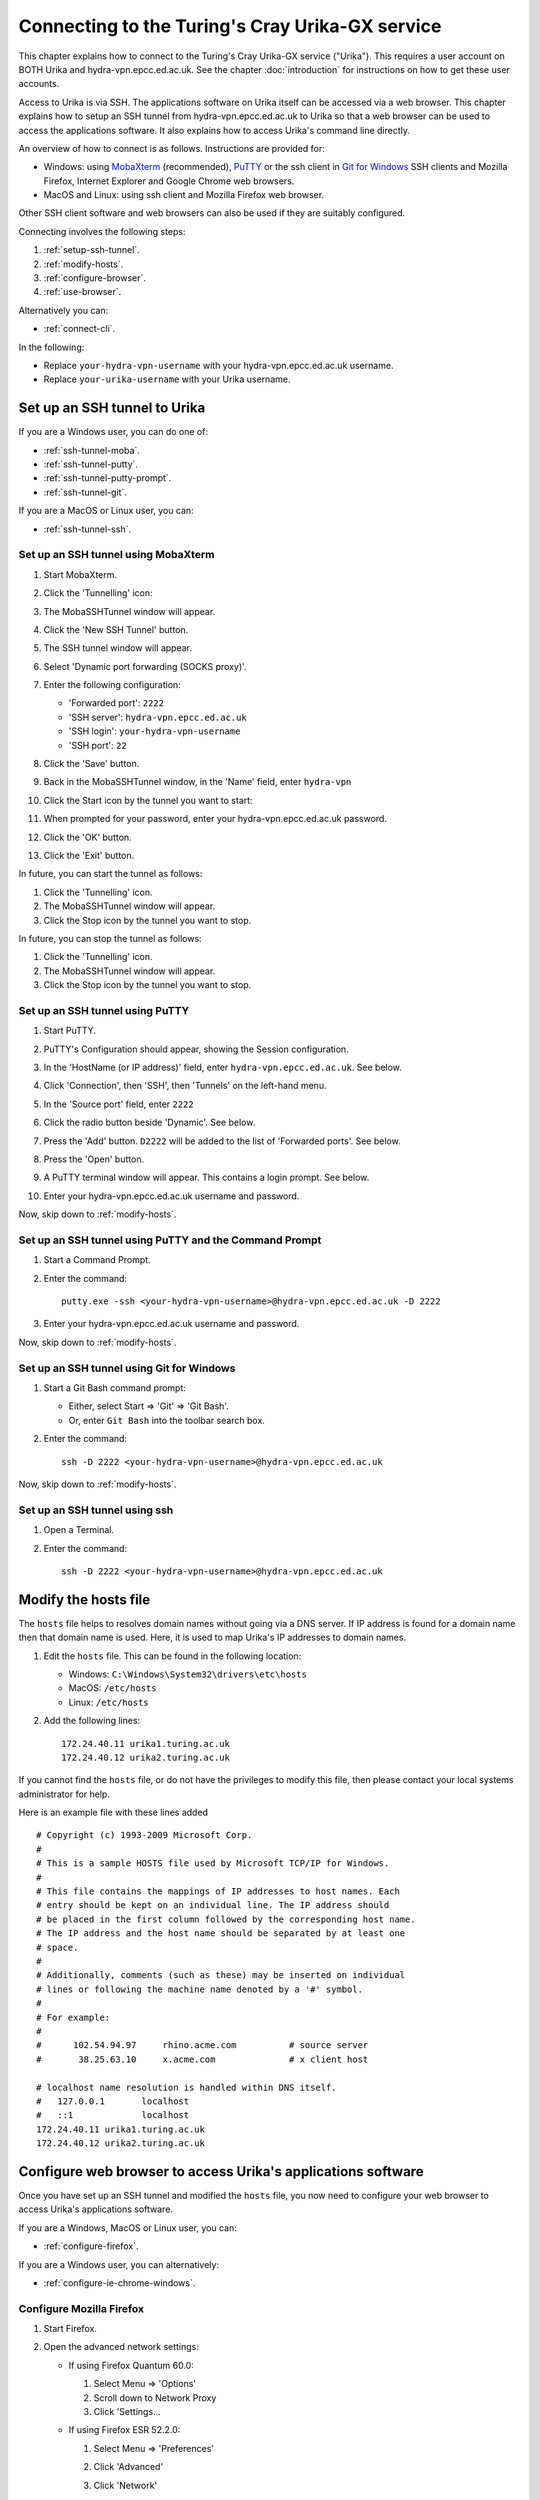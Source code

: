 Connecting to the Turing's Cray Urika-GX service
================================================

This chapter explains how to connect to the Turing's Cray Urika-GX service ("Urika"). This requires a user account on BOTH Urika and hydra-vpn.epcc.ed.ac.uk. See the chapter :doc:`introduction` for instructions on how to get these user accounts.

Access to Urika is via SSH. The applications software on Urika itself can be accessed via a web browser. This chapter explains how to setup an SSH tunnel from hydra-vpn.epcc.ed.ac.uk to Urika so that a web browser can be used to access the applications software. It also explains how to access Urika's command line directly.

An overview of how to connect is as follows. Instructions are provided for:

* Windows: using `MobaXterm <https://mobaxterm.mobatek.net/>`_ (recommended), `PuTTY <https://putty.org>`_ or the ssh client in `Git for Windows <https://git-for-windows.github.io/>`_ SSH clients and Mozilla Firefox, Internet Explorer and Google Chrome web browsers.
* MacOS and Linux: using ssh client and Mozilla Firefox web browser.

Other SSH client software and web browsers can also be used if they are suitably configured.

Connecting involves the following steps:

1. :ref:`setup-ssh-tunnel`.
2. :ref:`modify-hosts`.
3. :ref:`configure-browser`.
4. :ref:`use-browser`.

Alternatively you can:

* :ref:`connect-cli`.

In the following:

* Replace ``your-hydra-vpn-username`` with your hydra-vpn.epcc.ed.ac.uk username.
* Replace ``your-urika-username`` with your Urika username.

.. _setup-ssh-tunnel:

Set up an SSH tunnel to Urika
-----------------------------

If you are a Windows user, you can do one of:

* :ref:`ssh-tunnel-moba`.
* :ref:`ssh-tunnel-putty`.
* :ref:`ssh-tunnel-putty-prompt`.
* :ref:`ssh-tunnel-git`.

If you are a MacOS or Linux user, you can:

* :ref:`ssh-tunnel-ssh`.

.. _ssh-tunnel-moba:

Set up an SSH tunnel using MobaXterm
^^^^^^^^^^^^^^^^^^^^^^^^^^^^^^^^^^^^

#. Start MobaXterm.
#. Click the 'Tunnelling' icon:

   .. image:: MobaTunnelingIcon.PNG

#. The MobaSSHTunnel window will appear.

   .. image:: MobaNewSshTunnel.PNG

#. Click the 'New SSH Tunnel' button.
#. The SSH tunnel window will appear.

   .. image:: MobaNewSshTunnelConfig.PNG

#. Select 'Dynamic port forwarding (SOCKS proxy)'.
#. Enter the following configuration:

   * 'Forwarded port': ``2222``
   * 'SSH server': ``hydra-vpn.epcc.ed.ac.uk``
   * 'SSH login': ``your-hydra-vpn-username``
   * 'SSH port': ``22``

#. Click the 'Save' button.
#. Back in the MobaSSHTunnel window, in the 'Name' field, enter ``hydra-vpn``

#. Click the Start icon by the tunnel you want to start:

   .. image:: MobaStartSshTunnel.PNG

#. When prompted for your password, enter your hydra-vpn.epcc.ed.ac.uk password.
#. Click the 'OK' button.
#. Click the 'Exit' button.

In future, you can start the tunnel as follows:

#. Click the 'Tunnelling' icon.
#. The MobaSSHTunnel window will appear.
#. Click the Stop icon by the tunnel you want to stop.

In future, you can stop the tunnel as follows:

#. Click the 'Tunnelling' icon.
#. The MobaSSHTunnel window will appear.
#. Click the Stop icon by the tunnel you want to stop.

.. _ssh-tunnel-putty:

Set up an SSH tunnel using PuTTY
^^^^^^^^^^^^^^^^^^^^^^^^^^^^^^^^

#. Start PuTTY.
#. PuTTY's Configuration should appear, showing the Session configuration.
#. In the 'HostName (or IP address)' field, enter ``hydra-vpn.epcc.ed.ac.uk``. See below.

   .. image:: PuTTY-Session-hydra-vpn.PNG

#. Click 'Connection', then 'SSH', then 'Tunnels' on the left-hand menu.
#. In the 'Source port' field, enter ``2222``
#. Click the radio button beside 'Dynamic'. See below.

   .. image:: PuTTY-Connection-SSH-tunnels-hydra-vpnCapture.PNG

#. Press the 'Add' button. ``D2222`` will be added to the list of 'Forwarded ports'. See below.

   .. image:: PuTTY-Add-dynamic.PNG

#. Press the 'Open' button.
#. A PuTTY terminal window will appear. This contains a login prompt. See below.

   .. image:: PuTTY-hydra-terminal.PNG

#. Enter your hydra-vpn.epcc.ed.ac.uk username and password.

Now, skip down to :ref:`modify-hosts`.

.. _ssh-tunnel-putty-prompt:

Set up an SSH tunnel using PuTTY and the Command Prompt
^^^^^^^^^^^^^^^^^^^^^^^^^^^^^^^^^^^^^^^^^^^^^^^^^^^^^^^

#. Start a Command Prompt.
#. Enter the command::

    putty.exe -ssh <your-hydra-vpn-username>@hydra-vpn.epcc.ed.ac.uk -D 2222

#. Enter your hydra-vpn.epcc.ed.ac.uk username and password.

Now, skip down to :ref:`modify-hosts`.

.. _ssh-tunnel-git:

Set up an SSH tunnel using Git for Windows
^^^^^^^^^^^^^^^^^^^^^^^^^^^^^^^^^^^^^^^^^^

#. Start a Git Bash command prompt:

   - Either, select Start => 'Git' => 'Git Bash'.
   - Or, enter ``Git Bash`` into the toolbar search box.

#. Enter the command::

    ssh -D 2222 <your-hydra-vpn-username>@hydra-vpn.epcc.ed.ac.uk

Now, skip down to :ref:`modify-hosts`.

.. _ssh-tunnel-ssh:

Set up an SSH tunnel using ssh
^^^^^^^^^^^^^^^^^^^^^^^^^^^^^^

#. Open a Terminal.
#. Enter the command::

    ssh -D 2222 <your-hydra-vpn-username>@hydra-vpn.epcc.ed.ac.uk

.. _modify-hosts:

Modify the hosts file
----------------------

The ``hosts`` file helps to resolves domain names without going via a DNS server. If IP address is found for a domain name then that domain name is used. Here, it is used to map Urika's IP addresses to domain names.

#. Edit the ``hosts`` file. This can be found in the following location:

   - Windows: ``C:\Windows\System32\drivers\etc\hosts``
   - MacOS: ``/etc/hosts``
   - Linux: ``/etc/hosts``

#. Add the following lines::

    172.24.40.11 urika1.turing.ac.uk
    172.24.40.12 urika2.turing.ac.uk

If you cannot find the ``hosts`` file, or do not have the privileges to modify this file, then please contact your local systems administrator for help.

Here is an example file with these lines added ::

    # Copyright (c) 1993-2009 Microsoft Corp.
    #
    # This is a sample HOSTS file used by Microsoft TCP/IP for Windows.
    #
    # This file contains the mappings of IP addresses to host names. Each
    # entry should be kept on an individual line. The IP address should
    # be placed in the first column followed by the corresponding host name.
    # The IP address and the host name should be separated by at least one
    # space.
    #
    # Additionally, comments (such as these) may be inserted on individual
    # lines or following the machine name denoted by a '#' symbol.
    #
    # For example:
    #
    #      102.54.94.97     rhino.acme.com          # source server
    #       38.25.63.10     x.acme.com              # x client host
    
    # localhost name resolution is handled within DNS itself.
    #	127.0.0.1       localhost
    #	::1             localhost
    172.24.40.11 urika1.turing.ac.uk
    172.24.40.12 urika2.turing.ac.uk

.. _configure-browser:

Configure web browser to access Urika's applications software
-------------------------------------------------------------

Once you have set up an SSH tunnel and modified the ``hosts`` file, you now need to configure your web browser to access Urika's applications software.

If you are a Windows, MacOS or Linux user, you can:

* :ref:`configure-firefox`.

If you are a Windows user, you can alternatively:

* :ref:`configure-ie-chrome-windows`.

.. _configure-firefox:

Configure Mozilla Firefox
^^^^^^^^^^^^^^^^^^^^^^^^^

#. Start Firefox.
#. Open the advanced network settings:

   * If using Firefox Quantum 60.0:

     #. Select Menu => 'Options'
     #. Scroll down to Network Proxy
     #. Click 'Settings...

   * If using Firefox ESR 52.2.0:

     #. Select Menu => 'Preferences'
     #. Click 'Advanced'
     #. Click 'Network'
     #. Click 'Settings...', next to 'Configure how Firefox connects to the Internet'. See below.

        .. image:: Firefox-options-advanced-network.PNG

#. Click the radio button for 'Manual proxy configuration:'. 
#. In the 'SOCKS Host' field, enter ``localhost``
#. In the adjoining 'Port:' field, enter ``2222``. 
#. Click the radio button for 'SOCKS v5'. 
#. In the 'No proxy for:' field, enter ``localhost, 127.0.0.1, .com, .io, .net, .org``. See below.

   .. image:: Firefox-settings.PNG

#. Press 'OK'.

Now, skip down to :ref:`use-browser`.

.. _configure-ie-chrome-windows:

Configure Internet Explorer or Google Chrome on Windows
^^^^^^^^^^^^^^^^^^^^^^^^^^^^^^^^^^^^^^^^^^^^^^^^^^^^^^^

Both Internet Explorer and Google Chrome use Windows Internet Options.

**Note:** Changing the Internet Options affects Windows as a whole. You may want to :ref:`configure-firefox` and use it instead if you do not want a system-wide change.

#. Open Internet Options:

   * Via Toolbar Search box:

     - Enter 'Internet Options'

   * Via Windows Control Panel:

     #. Click 'Network and Internet'
     #. Click 'Internet Options'

   * Via Internet Explorer:

     * Select Cog icon => 'Internet options'

   * Via Google Chrome:

     #. Click 'Settings'
     #. Click 'Advanced'
     #. Click 'System'
     #. Click 'Open proxy settings'

#. Click 'Connections'. See below.

   .. image:: Windows-InternetOptions-Connections.PNG

#. Click 'LAN settings'.
#. Click the radio button for 'Use a proxy server for your LAN...'. See below.

   .. image:: Windows-InternetOptions-Connections-Advanced.PNG

#. Click 'Advanced'.
#. In the SOCKS field, enter: ``localhost``
#. In the adjoining field, enter: ``2222``
#. In the 'Exceptions:' field, enter: ``*.local; localhost; 127.0.0.1;*.com;*.io;*.net;*.org``. See below.

   .. image:: Windows-InternetOptions-Connections-Advanced-Proxy.PNG

#. Click the 'OK' button
#. Click the 'OK' button

Now, skip down to :ref:`use-browser`.

.. _use-browser:

Use web browser to access Urika's applications software
-------------------------------------------------------

Once you have set up an SSH tunnel, modified the ``hosts`` file and configured your web browser, you can now use your web browser to connect to Urika's applications software user interface.

Enter::

    http://urika1.turing.ac.uk/home

into your browser and the following view of Urika's user interface will appear.

.. image:: urika.PNG

If you are using Internet Explorer or Google Chrome and you get a warning that ``This site is not secure`` appears:

#. Click 'More information'
#. Click 'Go on to the webpage (not recommended)'

.. _connect-cli:

Connect to Urika via the command-line
-------------------------------------

The commands above to :ref:`setup-ssh-tunnel` also connect to hydra-vpn.epcc.ed.ac.uk via the command-line.

If you do not care about tunnelling or using a web browser then the commands are simpler.

If you are a Windows user, you can do one of:

* :ref:`connect-urika-moba`.
* :ref:`connect-urika-putty`.
* :ref:`connect-urika-putty-prompt`.
* :ref:`connect-urika-git`.

If you are a MacOS or Linux user, you can:

* :ref:`connect-urika-ssh`.

.. _connect-urika-moba:

Connect to Urika using MobaXterm
^^^^^^^^^^^^^^^^^^^^^^^^^^^^^^^^

#. Start MobaXterm.
#. Click the 'Session' icon:

   .. image:: MobaSessionIcon.PNG

#. The Session Settings window will appear. 
#. Click the 'SSH' icon:

   .. image:: MobaSshIcon.PNG

#. The Basic SSH settings will appear.

   .. image:: MobaSshSessionConfig.PNG

#. Click the 'Specify username' checkbox so it is checked.
#. Enter the following configuration:

   - 'Remote host': ``urika1``
   - 'Specify username': ``your-urika-username``
   - 'Port': ``22``

#. Click the 'Network settings' tab.
#. Click the 'Connect through SSH gateway (jump host)' checkbox so it is checked.
#. Enter the following configuration:

   - 'Gateway SSH server': ``hydra-vpn.epcc.ed.ac.uk``
   - 'Specify username': ``your-hydra-vpn-username``
   - 'Port': ``22``

#. Click the 'OK' button.
#. When prompted for your password, enter your hydra-vpn.epcc.ed.ac.uk password.
#. A terminal window will appear.
#. When prompted for your password, enter your Urika password.

To connect in future:

#. Double-click on ``urika1 (your-urika-username)`` in the 'User sessions' area on the left-hand side of the MobaXterm window.
#. When prompted for your password, enter your hydra-vpn.epcc.ed.ac.uk password.
#. A terminal window will appear.
#. When prompted for your password, enter your Urika password.

.. _connect-urika-putty:

Connect to Urika using PuTTY
^^^^^^^^^^^^^^^^^^^^^^^^^^^^

#. Start PuTTY.
#. PuTTY's Configuration should appear, showing the Session configuration.
#. In the 'HostName (or IP address)' field, enter ``hydra-vpn.epcc.ed.ac.uk``. See below.

   .. image:: PuTTY-Session-hydra-vpn.PNG

#. Press the 'Open' button.
#. A PuTTY terminal window will appear. This contains a login prompt. See below.

   .. image:: PuTTY-hydra-terminal.PNG

#. Enter your hydra-vpn.epcc.ed.ac.uk username and password.

Now, skip down to :ref:`connect-urika-hydra`.

.. _connect-urika-putty-prompt:

Connect to Urika using PuTTY and the Command Prompt
^^^^^^^^^^^^^^^^^^^^^^^^^^^^^^^^^^^^^^^^^^^^^^^^^^^

#. Start a Command Prompt.
#. Enter the command::

    putty.exe -ssh <your-hydra-vpn-username>@hydra-vpn.epcc.ed.ac.uk

#. Enter your hydra-vpn.epcc.ed.ac.uk username and password.

Now, skip down to :ref:`connect-urika-hydra`.

.. _connect-urika-git:

Connect to Urika using Git for Windows
^^^^^^^^^^^^^^^^^^^^^^^^^^^^^^^^^^^^^^

#. Start a Git Bash command prompt:

   - Either, select Start => 'Git' => 'Git Bash'.
   - Or, enter ``Git Bash`` into the toolbar search box.

#. Enter the command::

    ssh <your-hydra-vpn-username>@hydra-vpn.epcc.ed.ac.uk

Now, skip down to :ref:`connect-urika-hydra`.

.. _connect-urika-ssh:

Connect to Urika using ssh
^^^^^^^^^^^^^^^^^^^^^^^^^^

#. Open a Terminal.
#. Enter the command::

    ssh <your-hydra-vpn-username>@hydra-vpn.epcc.ed.ac.uk

.. _connect-urika-hydra:

Connect to Urika from hydra-vpn.epcc.ed.ac.uk
---------------------------------------------

Once you have logged in to hydra-vpn.epcc.ed.ac.uk, you can log into Urika, by connecting to one of its login nodes, via the command-line, as follows.

Either, enter::

    ssh <your-urika-username>@u1

Or, enter::

    ssh <your-urika-username>@u2

When prompted, enter the password for your **Urika** account.

You will be presented with the Urika command line.

**Note: Urika's login nodes**

Urika has 2 login nodes:

* ``urika1``: Alias: ``u1`` (as used above). IP address: 172.24.40.11.
* ``urika2``: Alias: ``u2`` (as used above). IP address: 172.24.40.12.

.. tested-platforms:

Tested platforms and tools
--------------------------

These instructions have been tested on the following platforms and tools.

* Operating systems:

  - Windows 10 Enterprise.
  - `CentOS <https://www.centos.org>`_ Linux release 7.4.1708 (Core) virtual machine running under VMWare Workstation 14 on Windows 10 Enterprise.

* SSH clients:

  - `MobaXterm <https://mobaxterm.mobatek.net/>`_ Personal Edition v10.9 Build 3656.
  - `Putty <https://putty.org>`_ 0.70 64-bit Windows.
  - `Git for Windows <https://git-for-windows.github.io/>`_ 2.15.1 on Windows 10 Enterprise.
  - OpenSSH_7.6p1, OpenSSL 1.0.2m  2 Nov 2017, provided in Git fot Windows 2.15.1.
  - OpenSSH_7.6p1, OpenSSL 1.0.2m  2 Nov 2017, provided in CentOS 7.

* Web browsers:

  - `Mozilla Firefox <https://www.mozilla.org/en-US/firefox/>`_:

    * Quantum 60.0 (64-bit) under Windows 10 Enterprise.
    * ESR 52.2.0 (64-bit) under CentOS 7.

  - Internet Explorer 11 under Windows 10 Enterprise.
  - `Google Chrome <https://www.google.co.uk/chrome/>`_ 66 under Windows 10 Enterprise.

Use of SSH keys
---------------

Using SSH keys with an SSH Agent can be used to make access to resources such as Urika more convenient.  Further information on how to do this is available in the `Cirrus HPC service documentation <https://cirrus.readthedocs.io/en/latest/user-guide/connecting.html#making-access-more-convenient-using-a-ssh-agent>`_.
